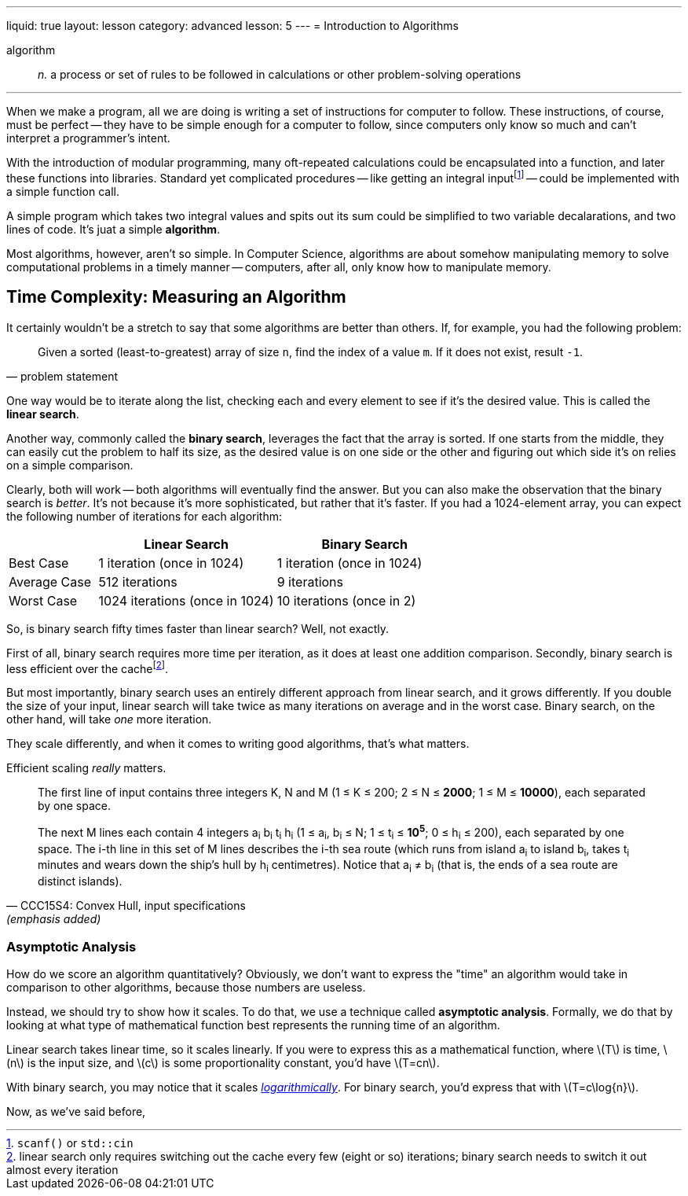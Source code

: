---
liquid: true
layout: lesson
category: advanced
lesson: 5
---
= Introduction to Algorithms

algorithm:: _n._ a process or set of rules to be followed in calculations or other problem-solving operations

'''

When we make a program, all we are doing is writing a set of instructions for computer to follow.
These instructions, of course, must be perfect -- they have to be simple enough for a computer to follow, since computers only know so much and can't interpret a programmer's intent.

With the introduction of modular programming, many oft-repeated calculations could be encapsulated into a function, and later these functions into libraries.
Standard yet complicated procedures -- like getting an integral inputfootnote:[``scanf()`` or ``std::cin``] -- could be implemented with a simple function call.

A simple program which takes two integral values and spits out its sum could be simplified to two variable decalarations, and two lines of code.
It's juat a simple *algorithm*.

Most algorithms, however, aren't so simple. In Computer Science, algorithms are about somehow manipulating memory to solve computational problems in a timely manner -- computers, after all, only know how to manipulate memory.

== Time Complexity: Measuring an Algorithm

It certainly wouldn't be a stretch to say that some algorithms are better than others.
If, for example, you had the following problem:
[quote, problem statement]
____
Given a sorted (least-to-greatest) array of size ``n``, find the index of a value ``m``.
If it does not exist, result ``-1``.
____

One way would be to iterate along the list, checking each and every element to see if it's the desired value.
This is called the *linear search*.

Another way, commonly called the *binary search*, leverages the fact that the array is sorted.
If one starts from the middle, they can easily cut the problem to half its size, as the desired value is on one side or the other and figuring out which side it's on relies on a simple comparison.

Clearly, both will work -- both algorithms will eventually find the answer.
But you can also make the observation that the binary search is _better_.
It's not because it's more sophisticated, but rather that it's faster.
If you had a 1024-element array, you can expect the following number of iterations for each algorithm:
[cols="1,2,2",options="header"]
|=======
| |Linear Search |Binary Search
|Best Case |1 iteration (once in 1024) |1 iteration (once in 1024)
|Average Case |512 iterations | 9 iterations
|Worst Case |1024 iterations (once in 1024) |10 iterations (once in 2)
|=======

So, is binary search fifty times faster than linear search?
Well, not exactly.

First of all, binary search requires more time per iteration, as it does at least one addition comparison. Secondly, binary search is less efficient over the cachefootnote:[linear search only requires switching out the cache every few (eight or so) iterations; binary search needs to switch it out almost every iteration].

But most importantly, binary search uses an entirely different approach from linear search, and it grows differently.
If you double the size of your input, linear search will take twice as many iterations on average and in the worst case.
Binary search, on the other hand, will take _one_ more iteration.

They scale differently, and when it comes to writing good algorithms, that's what matters.

Efficient scaling _really_ matters.
[quote, "CCC15S4: Convex Hull, input specifications", (emphasis added)]
____
The first line of input contains three integers K, N and M (1 &#8804; K &#8804; 200; 2 &#8804; N &#8804; *2000*; 1 &#8804; M &#8804; *10000*), each separated by one space.

The next M lines each contain 4 integers a~i~ b~i~ t~i~ h~i~ (1 &#8804; a~i~, b~i~ &#8804; N; 1 &#8804; t~i~ &#8804; *10^5^*; 0 &#8804; h~i~ &#8804; 200), each separated by one space. The i-th line in this set of M lines describes the i-th sea route (which runs from island a~i~ to island b~i~, takes t~i~ minutes and wears down the ship's hull by h~i~ centimetres). Notice that a~i~ &#8800; b~i~ (that is, the ends of a sea route are distinct islands).
____

=== Asymptotic Analysis

How do we score an algorithm quantitatively?
Obviously, we don't want to express the "time" an algorithm would take in comparison to other algorithms, because those numbers are useless.

Instead, we should try to show how it scales.
To do that, we use a technique called *asymptotic analysis*.
Formally, we do that by looking at what type of mathematical function best represents the running time of an algorithm.

Linear search takes linear time, so it scales linearly.
If you were to express this as a mathematical function, where \(T\) is time, \(n\) is the input size, and \(c\) is some proportionality constant, you'd have \(T=cn\).

With binary search, you may notice that it scales link:++https://en.wikipedia.org/wiki/Logarithm++[_logarithmically_].
For binary search, you'd express that with \(T=c\log{n}\).

Now, as we've said before, 
